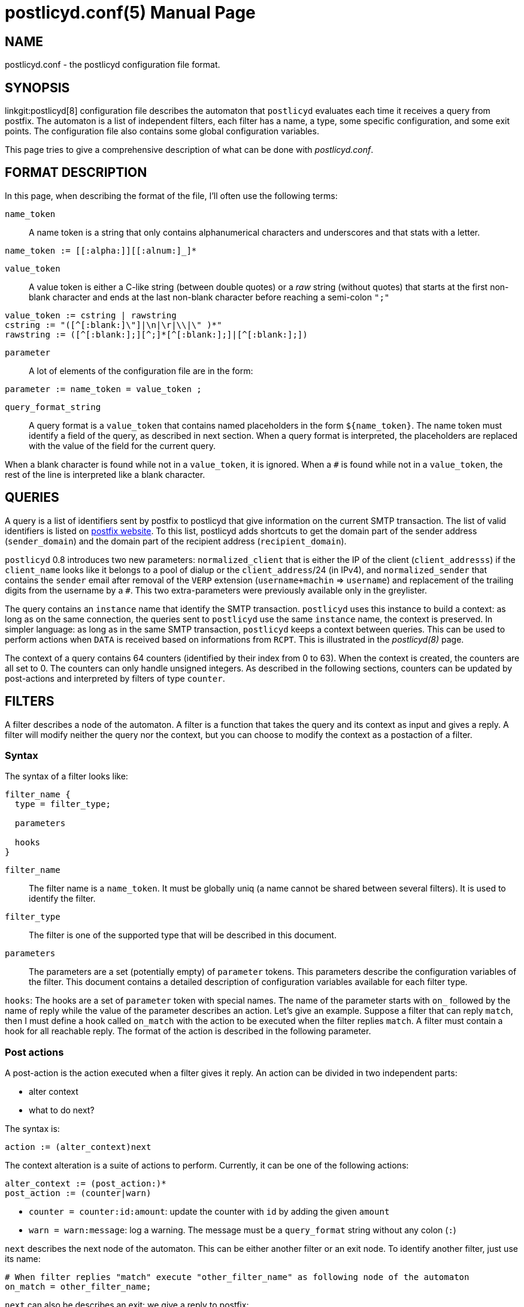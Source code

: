 postlicyd.conf(5)
=================
:doctype: manpage
include:../mk/asciidoc.conf[]

NAME
----
postlicyd.conf - the postlicyd configuration file format.


SYNOPSIS
--------
linkgit:postlicyd[8] configuration file describes the automaton that
 +postlicyd+ evaluates each time it receives a query from postfix.
 The automaton is a list of independent filters, each filter has a name, a
 type, some specific configuration, and some exit points. The configuration
 file also contains some global configuration variables.

This page tries to give a comprehensive description of what can be done with
 'postlicyd.conf'.

FORMAT DESCRIPTION
------------------
In this page, when describing the format of the file, I'll often use the
 following terms:

+name_token+::
    A name token is a string that only contains alphanumerical characters and
 underscores and that stats with a letter.
----
name_token := [[:alpha:]][[:alnum:]_]*
----

+value_token+::
    A value token is either a C-like string (between double quotes) or a _raw_
 string (without quotes) that starts at the first non-blank character and ends
 at the last non-blank character before reaching a semi-colon +";"+
----
value_token := cstring | rawstring
cstring := "([^[:blank:]\"]|\n|\r|\\|\" )*"
rawstring := ([^[:blank:];][^;]*[^[:blank:];]|[^[:blank:];])
----

+parameter+::
    A lot of elements of the configuration file are in the form:
----
parameter := name_token = value_token ;
----

+query_format_string+::
    A query format is a +value_token+ that contains named placeholders in the
 form +$\{name_token}+. The name token must identify a field of the query, as
 described in next section. When a query format is interpreted, the
 placeholders are replaced with the value of the field for the current query.

When a blank character is found while not in a +value_token+, it is ignored.
 When a +#+ is found while not in a +value_token+, the rest of the line is
 interpreted like a blank character.


QUERIES
-------
A query is a list of identifiers sent by postfix to postlicyd that give
 information on the current SMTP transaction. The list of valid identifiers is
 listed on http://www.postfix.org/SMTPD_POLICY_README.html#protocol[postfix
 website]. To this list, postlicyd adds shortcuts to get the domain part of
 the sender address (+sender_domain+) and the domain part of the
 recipient address (+recipient_domain+).

+postlicyd+ 0.8 introduces two new parameters: +normalized_client+ that is
 either the IP of the client (+client_addresss+) if the +client_name+ looks
 like it belongs to a pool of dialup or the +client_address+/24 (in IPv4),
 and +normalized_sender+ that contains the +sender+ email after removal of
 the +VERP+ extension (+username+machin+ => +username+) and replacement of the
 trailing digits from the username by a +#+. This two extra-parameters were
 previously available only in the greylister.

The query contains an +instance+ name that identify the SMTP transaction.
 +postlicyd+ uses this instance to build a context: as long as on the same
 connection, the queries sent to +postlicyd+ use the same +instance+ name, the
 context is preserved. In simpler language: as long as in the same SMTP
 transaction, +postlicyd+ keeps a context between queries. This can be used
 to perform actions when +DATA+ is received based on informations from +RCPT+.
 This is illustrated in the 'postlicyd(8)' page.

The context of a query contains 64 counters (identified by their index from 0
 to 63). When the context is created, the counters are all set to 0. The
 counters can only handle unsigned integers. As described in the following
 sections, counters can be updated by post-actions and interpreted by filters
 of type +counter+.


FILTERS
-------

A filter describes a node of the automaton. A filter is a function that takes
 the query and its context as input and gives a reply. A filter will modify
 neither the query nor the context, but you can choose to modify the context
 as a postaction of a filter.

Syntax
~~~~~~

The syntax of a filter looks like:
----
filter_name {
  type = filter_type;

  parameters

  hooks
}
----

+filter_name+::
    The filter name is a +name_token+. It must be globally uniq (a name cannot
 be shared between several filters). It is used to identify the filter.

+filter_type+::
    The filter is one of the supported type that will be described in this
 document.

+parameters+::
  The parameters are a set (potentially empty) of +parameter+ tokens. This
 parameters describe the configuration variables of the filter. This document
 contains a detailed description of configuration variables available for each
 filter type.

+hooks+:
    The hooks are a set of +parameter+ token with special names. The name of
 the parameter starts with +on_+ followed by the name of reply while the value
 of the parameter describes an action. Let's give an example. Suppose a filter
 that can reply +match+, then I must define a hook called +on_match+ with the
 action to be executed when the filter replies +match+. A filter must contain
 a hook for all reachable reply. The format of the action is described in the
 following parameter.

Post actions
~~~~~~~~~~~~

A post-action is the action executed when a filter gives it reply. An action
 can be divided in two independent parts:

* alter context
* what to do next?

The syntax is:
----
action := (alter_context)next
----

The context alteration is a suite of actions to perform. Currently, it can be
 one of the following actions:
----
alter_context := (post_action:)*
post_action := (counter|warn)
----

* +counter = counter:id:amount+: update the counter with +id+ by adding the
 given +amount+
* +warn = warn:message+: log a warning. The message must be a +query_format+
 string without any colon (+:+)

+next+ describes the next node of the automaton. This can be either another
 filter or an exit node. To identify another filter, just use its name:
----
# When filter replies "match" execute "other_filter_name" as following node of the automaton
on_match = other_filter_name;
----

+next+ can also be describes an exit: we give a reply to postfix:
----
# When filter replies "match" reply to postfix
on_match = postfix:DUNNO;

# When filter replies "fail" reply 550 to postfix and add a description
on_fail = postfix:550 Sorry but you not allowed to send mail with ${sender_domain};
----

The format to give an answer to postfix is:
----
next := postfix:code( explanation)?
----

+code+::
    Code is a policy answer. Valid answers are listed in
 linkgit:access[5,http://www.postfix.org/access.5.html] of postfix.

+explanation+::
  The explanation is optional (depending on the code, as described in the
 linkgit:access[5,http://www.postfix.org/access.5.html] man page). It is a
 +query_format_string+.


Here are a few examples of valid hooks:
----
# If filter replies "whitelist", go to the filter named "whitelist".
on_whitelist = whitelist;

# If filter replies "match", replies "REJECT" with explanation "Blacklisted" to postfix.
on_match = postfix:REJECT Blacklisted;

# If filter replies "fail", replies "450" with explanation containing the domain of the MAIL FROM smtp command.
on_fail  = postfix:450 Greylisted, see http://www.example.org/${sender_domain}.html;

# if filter replies "error", increments counter 0 and reply "DUNNO" to postfix.
on_error = counter:0:1:postfix:DUNNO;

# if filter replies "match", add 10 to the 63th counter and go to filter named whitelist.
on_match = counter:63:10:whitelist;

# if filter replies "greylist", log the IP
on_greylist = warn:The IP ${client_address} is greylisted:postfix:DUNNO;
----

Filter types
~~~~~~~~~~~~

+iplist+ (linkgit:postlicyd.conf-iplist[5])::
    Matching against a RBL or a static list of IPs
+strlist+ (linkgit:postlicyd.conf-strlist[5])::
    Matching against a RHBL or a static list of strings.
+greylist+ (linkgit:postlicyd.conf-greylist[5])::
    Greylister.
+rate+ (linkgit:postlicyd.conf-rate[5])::
    Rate control.
+match+ (linkgit:postlicyd.conf-match[5])::
    Simple boolean expressions evaluation.
+counter+ (linkgit:postlicyd.conf-counter[5])::
    Querying the counters inside the context of the query.
+spf+ (linkgit:postlicyd.conf-spf[5])::
    Sender Policy Framework.
+hang+ (linkgit:postlicyd.conf-hang[5])::
    Wait a few milliseconds.
+srs+ (linkgit:postlicyd.conf->srs[5])::
    Check SRS validity of the recipient address.

GLOBAL CONFIGURATION
--------------------

Entry Points
~~~~~~~~~~~~
An automaton must have (at least) one entry point. In +postlicyd+, you can
 specify the entry point for several automaton since, you may define an
 automaton per state of the SMTP transation. The syntax is very simple
 +parameter+:
----
state = filter_name;
----

+state+ is one of the following:

+client_filter+::
    entry point when +postlicyd+ is called at connection time (from postfix'
 +smtpd_client_restrictions+), once per connection
+helo_filter+::
    entry point when +postlicyd+ is called on +HELO+/+EHLO+ command (from
 postfix' +smtpd_helo_restrictions+), once per transaction
+sender_filter+::
    entry point when +postlicyd+ is called on +MAIL FROM+ command (from
 postfix' +smtpd_sender_restrictions+), once per transaction
+recipient_filter+::
    entry point when +postlicyd+ is called on +RCPT TO+ command (from postfix'
 +smtpd_recipient_restrictions+), once per recipient
+data_filter+::
    entry point when +postlicyd+ is called on +DATA+ command (from postfix'
 +smtpd_data_restrictions+), once per transaction
+end_of_data_filter+::
    entry point when +postlicyd+ is called at the end of data transfer (from
 postfix' +stmpd_end_of_data_restrictions+), once per transaction
+etrn_filter+::
    entry point when +postlicyd+ is called on +ETRN+ command (from postfix'
 +smtpd_etrn_restrictions+)
+verify_filter+::
    entry point when +postlicyd+ is called on +VRFY+ command.

The value of these parameters is the name of a filter.

NOTE: if +smtpd_delay_reject+ is set to +yes+ in default postfix configuration.
 You must set it to +no+ to use +client_filter+, +helo_filter+ or
 +sender_filter+.


Misc. Options
~~~~~~~~~~~~~

+port = integer ;+::
    Port the which +postlicyd+ is bound. The default value is 10000. If the
 port is also specified as a command line parameter, then the value specified
 on command line overides this parameter. +
You must restart [wiki:postlicyd] to change the port (reload does not affect the port).

+log_format = query_format_string ;+::
  Format of the log printed in syslog in default log level. In default log
 level, postlicyd prints one line per query in syslog, this parameter let you
 chose the format of this line. The value of this parameter is a
 +query_format_string+. +
 Default value of this parameter may change from one version of +postlicyd+ to
 another. Since +postlicyd+ 0.6, the default value is:
----
request client=${client_name}[${client_address}] from=<${sender}> to=<${recipient}> at ${protocol_state}
----

+use_resolv_path = path ;+::
    If you want DNS lookup to be reforwarded to a resolver, you can specify a
 'resolv.conf' like file. This is optionnally and not recommended since
 postlicyd lookup are mostly useless for other users and so, this will polute
 the cache of your resolver and increase its latency. The default value is not
 to use a 'resolv.conf' file. +
You must restart +postlicyd+ to change this parameter. +
This parameter is available as of +postlicyd+ 0.7.

+include_explanation = boolean ;+::
  In addition to their answers, the filters can produce an explanation in the
 form of a short text. By default, this text is ignored by +postlicyd+ but you
 can choose to append this explanation in the answer sent back to postfix.
 Only the explanation of the last filter (the one which triggers the
 +postfix:+ answer) is taken into account, and if no explanation is produced,
 nothing is appended to you answer. This parameter can be useful when using
 the +spf+ filter since +SPF+ natively supports explanations. +
This parameter has been introduced in +postlicyd+ 0.8.

COPYRIGHT
---------
Copyright 2009-2012 the Postfix Tools Suite Authors. License BSD.

// vim:filetype=asciidoc:tw=78
